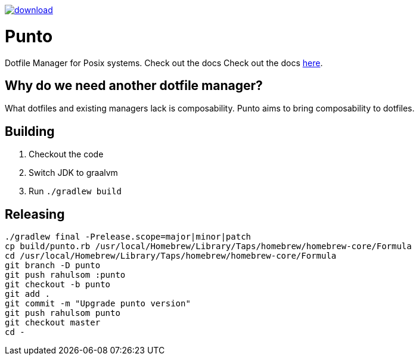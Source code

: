 image::https://api.bintray.com/packages/rahulsom/punto/punto/images/download.svg?version=latest[link="https://bintray.com/rahulsom/punto/punto"]]
= Punto

Dotfile Manager for Posix systems. Check out the docs Check out the docs https://rahulsom.github.io/punto/[here].

== Why do we need another dotfile manager?

What dotfiles and existing managers lack is composability.
Punto aims to bring composability to dotfiles.

== Building

. Checkout the code
. Switch JDK to graalvm
. Run `./gradlew build`

== Releasing

[source,bash]
----
./gradlew final -Prelease.scope=major|minor|patch
cp build/punto.rb /usr/local/Homebrew/Library/Taps/homebrew/homebrew-core/Formula
cd /usr/local/Homebrew/Library/Taps/homebrew/homebrew-core/Formula
git branch -D punto
git push rahulsom :punto
git checkout -b punto
git add .
git commit -m "Upgrade punto version"
git push rahulsom punto
git checkout master
cd -
----
